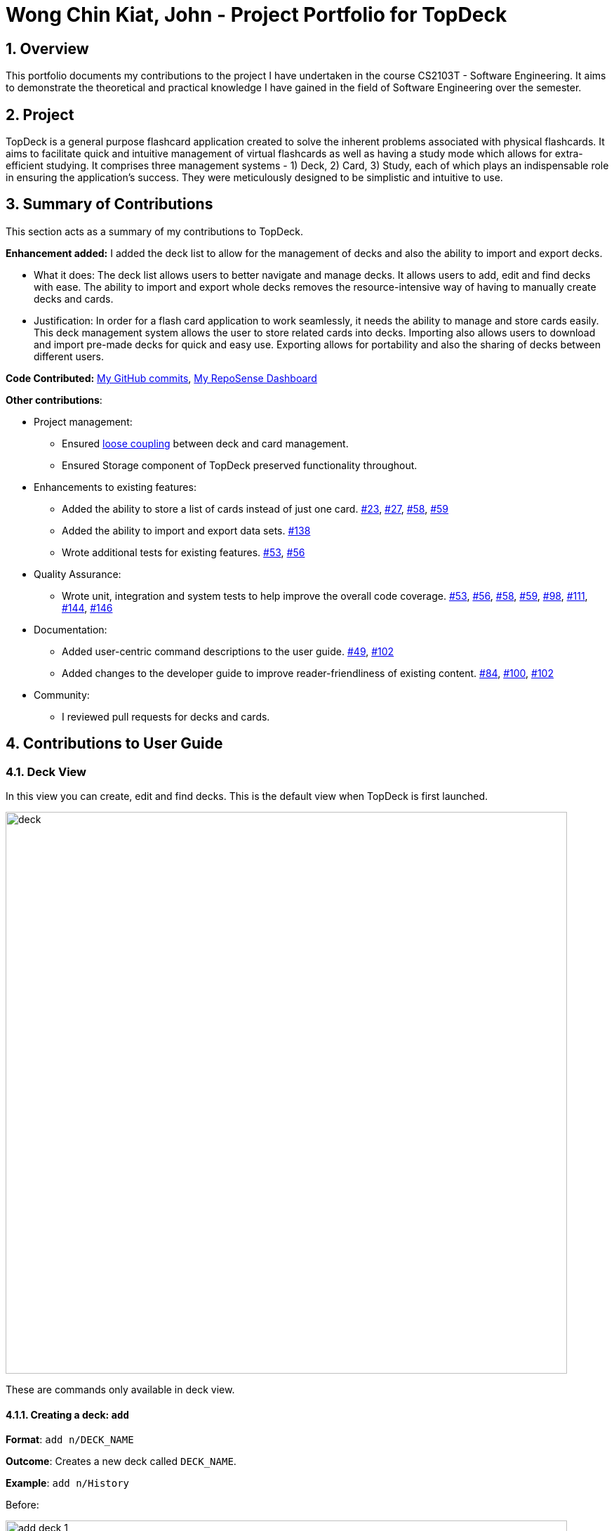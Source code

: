 = Wong Chin Kiat, John - Project Portfolio for TopDeck
:site-section: DeveloperGuide
:toc:
:toc-title:
:toc-placement: preamble
:sectnums:
:imagesDir: ../images
:stylesDir: ../stylesheets
:xrefstyle: full
ifdef::env-github[]
:tip-caption: :bulb:
:note-caption: :information_source:
:warning-caption: :warning:
:experimental:
endif::[]
:repoURL: https://github.com/cs2103-ay1819s2-w11-1/main/tree/master

== Overview

This portfolio documents my contributions to the project I have undertaken in the course CS2103T -
Software Engineering. It aims to demonstrate the theoretical and practical knowledge I have gained in the
field of Software Engineering over the semester.

== Project

TopDeck is a general purpose flashcard application created to solve the inherent problems associated with physical
flashcards. It aims to facilitate quick and intuitive management of virtual flashcards as well as having a study mode
which allows for extra-efficient studying. It comprises three management systems - 1) Deck, 2) Card, 3) Study, each
of which plays an indispensable role in ensuring the application's success. They were meticulously designed to be
simplistic and intuitive to use.

== Summary of Contributions

This section acts as a summary of my contributions to TopDeck.

**Enhancement added:** I added the deck list to allow for the management of decks and also the ability to import
 and export decks.

* What it does: The deck list allows users to better navigate and manage decks. It allows users to add, edit and
 find decks with ease. The ability to import and export whole decks removes the resource-intensive way of having to
 manually create decks and cards.

* Justification: In order for a flash card application to work seamlessly, it needs the ability to manage and store
cards easily. This deck management system allows the user to store related cards into decks. Importing also allows
users to download and import pre-made decks for quick and easy use. Exporting allows for portability and also the
sharing of decks between different users.

**Code Contributed:**
https://github.com/cs2103-ay1819s2-w11-1/main/commits?author=ckjohn000[My GitHub commits],
https://nus-cs2103-ay1819s2.github.io/cs2103-dashboard/#search=ckjohn000&sort=displayName&since=2019-02-10&until=2019-04-02&timeframe=day&reverse=false&repoSort=true[My RepoSense Dashboard]

**Other contributions**:

* Project management:
 - Ensured https://en.wikipedia.org/wiki/Coupling_(computer_programming)[loose coupling] between deck and card management.
 - Ensured Storage component of TopDeck preserved functionality throughout.

* Enhancements to existing features:
 - Added the ability to store a list of cards instead of just one card.
 https://github.com/cs2103-ay1819s2-w11-1/main/pull/23[#23],
 https://github.com/cs2103-ay1819s2-w11-1/main/pull/27[#27],
 https://github.com/cs2103-ay1819s2-w11-1/main/pull/58[#58],
 https://github.com/cs2103-ay1819s2-w11-1/main/pull/59[#59]
 - Added the ability to import and export data sets. https://github.com/cs2103-ay1819s2-w11-1/main/pull/138[#138]
 - Wrote additional tests for existing features.
 https://github.com/cs2103-ay1819s2-w11-1/main/pull/53[#53],
 https://github.com/cs2103-ay1819s2-w11-1/main/pull/56[#56]

* Quality Assurance:
- Wrote unit, integration and system tests to help improve the overall code coverage.
 https://github.com/cs2103-ay1819s2-w11-1/main/pull/53[#53],
 https://github.com/cs2103-ay1819s2-w11-1/main/pull/56[#56],
 https://github.com/cs2103-ay1819s2-w11-1/main/pull/58[#58],
 https://github.com/cs2103-ay1819s2-w11-1/main/pull/59[#59],
 https://github.com/cs2103-ay1819s2-w11-1/main/pull/98[#98],
 https://github.com/cs2103-ay1819s2-w11-1/main/pull/111[#111],
 https://github.com/cs2103-ay1819s2-w11-1/main/pull/144[#144],
 https://github.com/cs2103-ay1819s2-w11-1/main/pull/146[#146]

* Documentation:
 - Added user-centric command descriptions to the user guide.
 https://github.com/cs2103-ay1819s2-w11-1/main/pull/49/commits/2449efcbc5f3879bc1bd8d515c62c5071e244989[#49],
 https://github.com/cs2103-ay1819s2-w11-1/main/pull/102[#102]
 - Added changes to the developer guide to improve reader-friendliness of existing content.
 https://github.com/cs2103-ay1819s2-w11-1/main/pull/84/commits/69025f4ce4b897aa54646e91ab6c4bff6a17ad85[#84],
 https://github.com/cs2103-ay1819s2-w11-1/main/pull/100/commits/df37f68c4dcea36ef90e8840f9e62324a8fe7e87[#100],
  https://github.com/cs2103-ay1819s2-w11-1/main/pull/102[#102]

* Community:
 - I reviewed pull requests for decks and cards.


== Contributions to User Guide

=== Deck View

In this view you can create, edit and find decks. This is the default view when TopDeck is first launched.

image::deck_ug_diagrams/deck.png[width="800"]

These are commands only available in deck view.

==== Creating a deck: `add`

**Format**: `add n/DECK_NAME`

**Outcome**: Creates a new deck called `DECK_NAME`.

**Example**: `add n/History`

Before:

image::deck_ug_diagrams/add_deck_1.png[width="800"]

After:

image::deck_ug_diagrams/add_deck_2.png[width="800"]

==== Deleting a deck: `delete`

**Format**: `delete INDEX`

**Outcome**: Deletes the deck at `INDEX`.

**Example**: `delete 2`

[NOTE]
====
The index refers to the index number shown in the displayed deck list. The index *must be a positive integer* 1, 2, 3...
====

Before:

image::deck_ug_diagrams/delete_deck_1.png[width="800"]

After:

image::deck_ug_diagrams/delete_deck_2.png[width="800"]

==== Editing the name of a deck: `edit`

**Format**: `edit INDEX n/NEW_DECK_NAME`

**Outcome**: Changes the name of the deck at `INDEX` to `NEW_DECK_NAME`.

**Example**: `edit 2 n/Addition`

Before:

image::deck_ug_diagrams/edit_deck_1.png[width="800"]

After:

image::deck_ug_diagrams/edit_deck_2.png[width="800"]

==== Finding a deck by name: `find`

**Format**: `find KEYWORD`

**Outcome**: Lists all decks containing `KEYWORD` in its name.

**Example**: `find sci`

Before:

image::deck_ug_diagrams/find_deck_1.png[width="800"]

After:

image::deck_ug_diagrams/find_deck_2.png[width="800"]

==== Listing all decks: `list`

**Format**: `list`

**Outcome**: Displays a list of all decks.

image::deck_ug_diagrams/list_deck_1.png[width="800"]

image::deck_ug_diagrams/list_deck_2.png[width="800"]


==== Navigating into a deck: `open`

**Format**: `open INDEX`

**Outcome**: Opens the deck at `INDEX`

**Example**: `open 1`

image::deck_ug_diagrams/open_deck.png[width="800"]

==== Studying a deck: `study`

**Format**: `study INDEX`

**Outcome**: Enters study view with the deck at `INDEX`.

**Example**: `study 1`

image::deck_ug_diagrams/study_deck.png[width="800"]

==== Import a deck: `import`

To import a deck from the `json` file at the specified FILEPATH. +
Format: `import FILEPATH`

****
* You must include the filename of the target file in `FILEPATH`.
* This operation is only available in Decks View.
* The default base directory is the directory that the TopDeck.jar file is in.
****

**Example**:
Say you want to import a deck called "Economics" and you have the Economics.json file in the
same folder as TopDeck.jar.

image::deck_ug_diagrams/import_deck_1.png[width="350"]

* Simply  enter `import Economics` and TopDeck will import the deck "Economics".

Before:

image::deck_ug_diagrams/import_deck_2.png[width="800"]

After:

image::deck_ug_diagrams/import_deck_3.png[width="800"]

==== Export a deck: `export`

To create a `json` file of the deck at INDEX. +
Format: `export INDEX`

****
* INDEX must be a positive integer from 1 onwards and is based on the currently displayed list.
* This operation is only available in Decks View.
* The json file will be created in the same directory as the TopDeck.jar file.
****

Example:

* 1. First, display all the decks in TopDeck using `list`. +

image::deck_ug_diagrams/list_deck_2.png[width="800"]

* 2. Say you want to export "History" (the 3rd deck), simply enter the command: `export 3`. You should see the
following message:

image::deck_ug_diagrams/export_deck_1.png[width="800"]

"Economics.json" will be created in the same directory as the TopDeck.jar file. +

image::deck_ug_diagrams/export_deck_2.png[width="350"]

== Contributions to Developer Guide

=== Deck operations

==== Current implementation

Deck operations are supported in TopDeck class: A Deck consists of a list of `cards`. Decks are deemed as equal if they
have the same name. This is to prevent users from creating 2 or more decks with the same name.

Within the Model, `Deck` is encapsulated by the following data structure:

* `Model`
* `VersionedTopDeck`
* `TopDeck`
* `UniqueDeckList`
* `Deck`

The Create, Read, Update and Delete(CRUD) operation will trickle down the encapsulations
and be executed in `UniqueDeckList`.

==== Current implementation

Deck Management is facilitated by `Deck` which implements the following operations:

* add(Deck deck)
* edit(Deck target, Deck editedDeck)
* delete(Deck deck)
* find(Name name)

The CRUD operations are exposed in the Model interface as `Model#addDeck(Deck deck)` and
`Model#deleteDeck(Deck toDelete)`. For each deck operation,
there are 2 main updates that need to be done. The first update will be on the model
and the second will be on the `ViewState`.

Given below is an example usage scenario and how the addDeck(Deck) mechanism behaves at each step:

image::addDeckSequence.png[width="800"]

1. The user starts up the application and is in the `DecksView`. The user then
executes the `add` command `add n/NAME` to create a new deck. The `add` command
is parsed and calls `Model#addDeck(Deck deck)`.

2. `Model#addDeck(Deck deck)` first checks if the current state is a
DecksView. Following, it will create a new deck to be added into `VersionedTopDeck.addDeck(Deck deck).

3. Once that is done, the filteredItems list is being updated to reflect the change.

4. To continue to add `cards`, the user will then execute the command `select INDEX`. For example, user
executes the `select 1` command to select the first deck. This should change the `ViewState` in the
`ModelManager` from `DeckView` to `CardView`. For more information on `cards`, refer to cards's feature.

==== Design considerations

* *Alternative 1 (current choice):* Implement the logic of deck operations in TopDeck class.

** Pros: Easy to implement and debug as all logic related with executing commands are implemented in TopDeck.
** Cons: Card class is not informed, or notified when its UniqueDeckList is modified. This might result in unexpected
behaviors if a deck command is executed and the person in charge of Card class assumes that the UniqueDeckList is
unmodified.

* *Alternative 2:* Implement the logic of card-level operations in Deck class.

** Pros: The responsibility of each class is clear, only a Deck can modify its list of cards.
** Cons: The logic for executing deck-level and card-level commands are implemented at different places.
We must ensure that the implementation of each command is correct.

* *Why Alternative 1:* Without changing the current Undo/Redo feature makes it difficult to implement as we have
decided to go with a stateful implementation. However being stateful allows for more features like our study mode in
the future.

